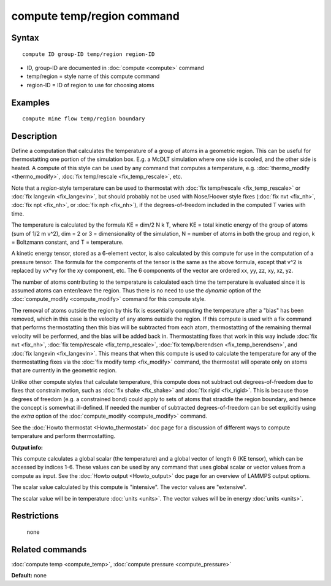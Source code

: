 .. index:: compute temp/region

compute temp/region command
===========================

Syntax
""""""

.. parsed-literal::

   compute ID group-ID temp/region region-ID

* ID, group-ID are documented in :doc:`compute <compute>` command
* temp/region = style name of this compute command
* region-ID = ID of region to use for choosing atoms

Examples
""""""""

.. parsed-literal::

   compute mine flow temp/region boundary

Description
"""""""""""

Define a computation that calculates the temperature of a group of
atoms in a geometric region.  This can be useful for thermostatting
one portion of the simulation box.  E.g. a McDLT simulation where one
side is cooled, and the other side is heated.  A compute of this style
can be used by any command that computes a temperature,
e.g. :doc:`thermo_modify <thermo_modify>`, :doc:`fix temp/rescale <fix_temp_rescale>`, etc.

Note that a *region*\ -style temperature can be used to thermostat with
:doc:`fix temp/rescale <fix_temp_rescale>` or :doc:`fix langevin <fix_langevin>`, but should probably not be used with
Nose/Hoover style fixes (:doc:`fix nvt <fix_nh>`, :doc:`fix npt <fix_nh>`, or :doc:`fix nph <fix_nh>`), if the
degrees-of-freedom included in the computed T varies with time.

The temperature is calculated by the formula KE = dim/2 N k T, where
KE = total kinetic energy of the group of atoms (sum of 1/2 m v\^2),
dim = 2 or 3 = dimensionality of the simulation, N = number of atoms
in both the group and region, k = Boltzmann constant, and T =
temperature.

A kinetic energy tensor, stored as a 6-element vector, is also
calculated by this compute for use in the computation of a pressure
tensor.  The formula for the components of the tensor is the same as
the above formula, except that v\^2 is replaced by vx\*vy for the xy
component, etc.  The 6 components of the vector are ordered xx, yy,
zz, xy, xz, yz.

The number of atoms contributing to the temperature is calculated each
time the temperature is evaluated since it is assumed atoms can
enter/leave the region.  Thus there is no need to use the *dynamic*
option of the :doc:`compute_modify <compute_modify>` command for this
compute style.

The removal of atoms outside the region by this fix is essentially
computing the temperature after a "bias" has been removed, which in
this case is the velocity of any atoms outside the region.  If this
compute is used with a fix command that performs thermostatting then
this bias will be subtracted from each atom, thermostatting of the
remaining thermal velocity will be performed, and the bias will be
added back in.  Thermostatting fixes that work in this way include
:doc:`fix nvt <fix_nh>`, :doc:`fix temp/rescale <fix_temp_rescale>`, :doc:`fix temp/berendsen <fix_temp_berendsen>`, and :doc:`fix langevin <fix_langevin>`.  This means that when this compute
is used to calculate the temperature for any of the thermostatting
fixes via the :doc:`fix modify temp <fix_modify>` command, the thermostat
will operate only on atoms that are currently in the geometric
region.

Unlike other compute styles that calculate temperature, this compute
does not subtract out degrees-of-freedom due to fixes that constrain
motion, such as :doc:`fix shake <fix_shake>` and :doc:`fix rigid <fix_rigid>`.  This is because those degrees of freedom
(e.g. a constrained bond) could apply to sets of atoms that straddle
the region boundary, and hence the concept is somewhat ill-defined.
If needed the number of subtracted degrees-of-freedom can be set
explicitly using the *extra* option of the
:doc:`compute_modify <compute_modify>` command.

See the :doc:`Howto thermostat <Howto_thermostat>` doc page for a
discussion of different ways to compute temperature and perform
thermostatting.

**Output info:**

This compute calculates a global scalar (the temperature) and a global
vector of length 6 (KE tensor), which can be accessed by indices 1-6.
These values can be used by any command that uses global scalar or
vector values from a compute as input.  See the :doc:`Howto output <Howto_output>` doc page for an overview of LAMMPS output
options.

The scalar value calculated by this compute is "intensive".  The
vector values are "extensive".

The scalar value will be in temperature :doc:`units <units>`.  The
vector values will be in energy :doc:`units <units>`.

Restrictions
""""""""""""
 none

Related commands
""""""""""""""""

:doc:`compute temp <compute_temp>`, :doc:`compute pressure <compute_pressure>`

**Default:** none
